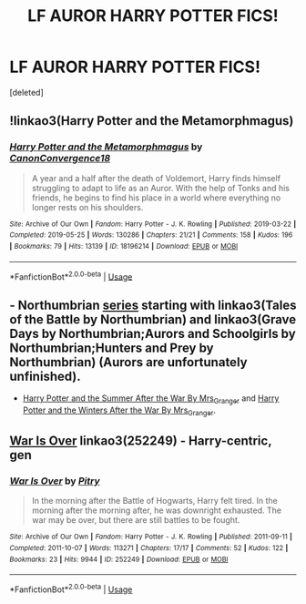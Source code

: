 #+TITLE: LF AUROR HARRY POTTER FICS!

* LF AUROR HARRY POTTER FICS!
:PROPERTIES:
:Score: 4
:DateUnix: 1572628302.0
:DateShort: 2019-Nov-01
:FlairText: Request
:END:
[deleted]


** !linkao3(Harry Potter and the Metamorphmagus)
:PROPERTIES:
:Author: Tenebris-Umbra
:Score: 2
:DateUnix: 1572639544.0
:DateShort: 2019-Nov-01
:END:

*** [[https://archiveofourown.org/works/18196214][*/Harry Potter and the Metamorphmagus/*]] by [[https://www.archiveofourown.org/users/CanonConvergence18/pseuds/CanonConvergence18][/CanonConvergence18/]]

#+begin_quote
  A year and a half after the death of Voldemort, Harry finds himself struggling to adapt to life as an Auror. With the help of Tonks and his friends, he begins to find his place in a world where everything no longer rests on his shoulders.
#+end_quote

^{/Site/:} ^{Archive} ^{of} ^{Our} ^{Own} ^{*|*} ^{/Fandom/:} ^{Harry} ^{Potter} ^{-} ^{J.} ^{K.} ^{Rowling} ^{*|*} ^{/Published/:} ^{2019-03-22} ^{*|*} ^{/Completed/:} ^{2019-05-25} ^{*|*} ^{/Words/:} ^{130286} ^{*|*} ^{/Chapters/:} ^{21/21} ^{*|*} ^{/Comments/:} ^{158} ^{*|*} ^{/Kudos/:} ^{196} ^{*|*} ^{/Bookmarks/:} ^{79} ^{*|*} ^{/Hits/:} ^{13139} ^{*|*} ^{/ID/:} ^{18196214} ^{*|*} ^{/Download/:} ^{[[https://archiveofourown.org/downloads/18196214/Harry%20Potter%20and%20the.epub?updated_at=1558832216][EPUB]]} ^{or} ^{[[https://archiveofourown.org/downloads/18196214/Harry%20Potter%20and%20the.mobi?updated_at=1558832216][MOBI]]}

--------------

*FanfictionBot*^{2.0.0-beta} | [[https://github.com/tusing/reddit-ffn-bot/wiki/Usage][Usage]]
:PROPERTIES:
:Author: FanfictionBot
:Score: 2
:DateUnix: 1572639601.0
:DateShort: 2019-Nov-01
:END:


** - Northumbrian [[https://archiveofourown.org/series/103340][series]] starting with linkao3(Tales of the Battle by Northumbrian) and linkao3(Grave Days by Northumbrian;Aurors and Schoolgirls by Northumbrian;Hunters and Prey by Northumbrian) (Aurors are unfortunately unfinished).
- [[https://harrypotterfanfiction.com/viewstory.php?psid=245803][Harry Potter and the Summer After the War By Mrs_Granger]] and [[https://harrypotterfanfiction.com/viewstory.php?psid=260207][Harry Potter and the Winters After the War By Mrs_Granger]].
:PROPERTIES:
:Author: ceplma
:Score: 2
:DateUnix: 1572647223.0
:DateShort: 2019-Nov-02
:END:


** [[https://archiveofourown.org/works/252249][War Is Over]] linkao3(252249) - Harry-centric, gen
:PROPERTIES:
:Author: siderumincaelo
:Score: 1
:DateUnix: 1572641704.0
:DateShort: 2019-Nov-02
:END:

*** [[https://archiveofourown.org/works/252249][*/War Is Over/*]] by [[https://www.archiveofourown.org/users/Pitry/pseuds/Pitry][/Pitry/]]

#+begin_quote
  In the morning after the Battle of Hogwarts, Harry felt tired. In the morning after the morning after, he was downright exhausted. The war may be over, but there are still battles to be fought.
#+end_quote

^{/Site/:} ^{Archive} ^{of} ^{Our} ^{Own} ^{*|*} ^{/Fandom/:} ^{Harry} ^{Potter} ^{-} ^{J.} ^{K.} ^{Rowling} ^{*|*} ^{/Published/:} ^{2011-09-11} ^{*|*} ^{/Completed/:} ^{2011-10-07} ^{*|*} ^{/Words/:} ^{113271} ^{*|*} ^{/Chapters/:} ^{17/17} ^{*|*} ^{/Comments/:} ^{52} ^{*|*} ^{/Kudos/:} ^{122} ^{*|*} ^{/Bookmarks/:} ^{23} ^{*|*} ^{/Hits/:} ^{9944} ^{*|*} ^{/ID/:} ^{252249} ^{*|*} ^{/Download/:} ^{[[https://archiveofourown.org/downloads/252249/War%20Is%20Over.epub?updated_at=1387617034][EPUB]]} ^{or} ^{[[https://archiveofourown.org/downloads/252249/War%20Is%20Over.mobi?updated_at=1387617034][MOBI]]}

--------------

*FanfictionBot*^{2.0.0-beta} | [[https://github.com/tusing/reddit-ffn-bot/wiki/Usage][Usage]]
:PROPERTIES:
:Author: FanfictionBot
:Score: 1
:DateUnix: 1572641717.0
:DateShort: 2019-Nov-02
:END:
